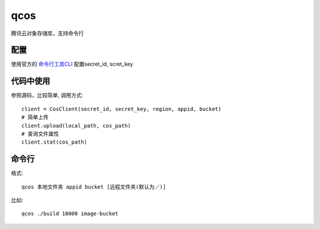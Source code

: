 qcos
==========

腾讯云对象存储库，支持命令行

配置
----

使用官方的 `命令行工具CLI <https://www.qcloud.com/product/cli>`_ 配置secret_id, scret_key


代码中使用
----------

参照源码，比较简单, 调用方式::

    client = CosClient(secret_id, secret_key, region, appid, bucket)
    # 简单上传
    client.upload(local_path, cos_path)
    # 查询文件属性
    client.stat(cos_path)


命令行
------

格式::

    qcos 本地文件夹 appid bucket [远程文件夹(默认为／)]


比如::

    qcos ./build 10000 image-bucket
